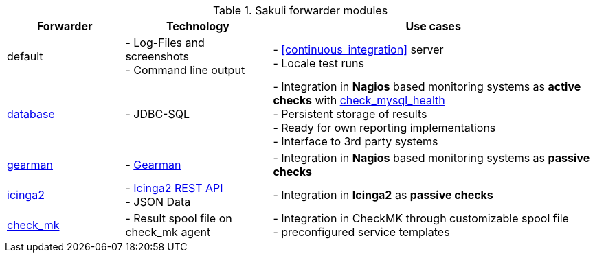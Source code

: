 [[forwarders]]


.Sakuli forwarder modules
[cols="20,25,55"]
|=======================================================================
|Forwarder |Technology | Use cases

|default
|- Log-Files and screenshots +
- Command line output
|- <<continuous_integration>> server +
- Locale test runs

|<<sql-database,database>>
|- JDBC-SQL
|- Integration in *Nagios* based monitoring systems as *active checks* with  link:https://labs.consol.de/de/nagios/check_mysql_health/index.html[check_mysql_health] +
- Persistent storage of results +
- Ready for own reporting implementations +
- Interface to 3rd party systems

|<<omd-gearman,gearman>>
|- http://gearman.org/[Gearman]
|- Integration in *Nagios* based monitoring systems as *passive checks*

|<<icinga2-integration,icinga2>>
|- https://docs.icinga.com/icinga2/latest/doc/module/icinga2/chapter/icinga2-api[Icinga2 REST API] +
- JSON Data
|- Integration in *Icinga2* as *passive checks*

|<<check_mk, check_mk>>
|- Result spool file on check_mk agent
|- Integration in CheckMK through customizable spool file +
- preconfigured service templates
|=======================================================================

